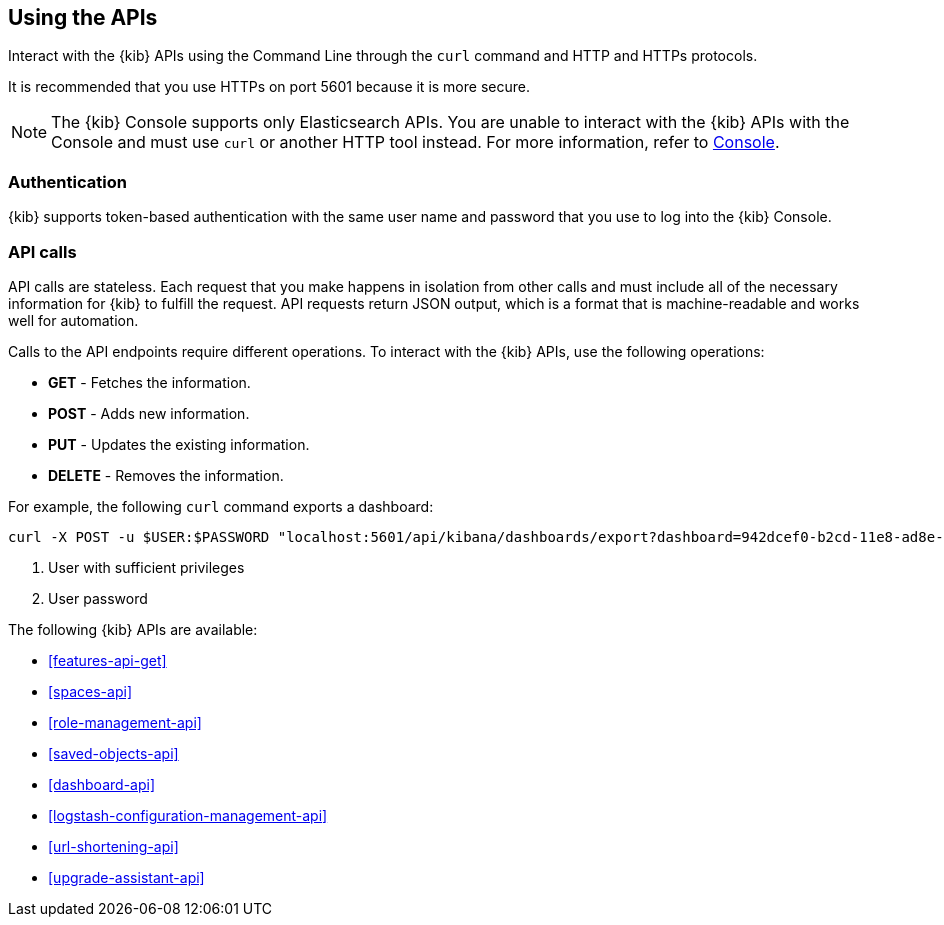 [[using-api]]
== Using the APIs

Interact with the {kib} APIs using the Command Line through the `curl` command and HTTP and HTTPs protocols. 

It is recommended that you use HTTPs on port 5601 because it is more secure.

NOTE: The {kib} Console supports only Elasticsearch APIs. You are unable to interact with the {kib} APIs with the Console and must use `curl` or another HTTP tool instead. For more information, refer to <<console-kibana,Console>>.

[float]
[[api-authentication]]
=== Authentication
{kib} supports token-based authentication with the same user name and password that you use to log into the {kib} Console.

[float]
[[api-calls]]
=== API calls
API calls are stateless. Each request that you make happens in isolation from other calls and must include all of the necessary information for {kib} to fulfill the request. API requests return JSON output, which is a format that is machine-readable and works well for automation.

Calls to the API endpoints require different operations. To interact with the {kib} APIs, use the following operations:

* *GET* - Fetches the information.

* *POST* - Adds new information.

* *PUT* - Updates the existing information.

* *DELETE* - Removes the information.

For example, the following `curl` command exports a dashboard:

[source,sh]
--
curl -X POST -u $USER:$PASSWORD "localhost:5601/api/kibana/dashboards/export?dashboard=942dcef0-b2cd-11e8-ad8e-85441f0c2e5c"<1> <2>
--

<1> User with sufficient privileges
<2> User password

The following {kib} APIs are available:

* <<features-api-get>>
* <<spaces-api>>
* <<role-management-api>>
* <<saved-objects-api>>
* <<dashboard-api>>
* <<logstash-configuration-management-api>>
* <<url-shortening-api>>
* <<upgrade-assistant-api>>



 





